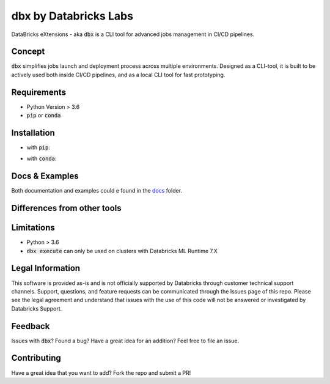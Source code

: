 dbx by Databricks Labs
======================

DataBricks eXtensions - aka :code:`dbx` is a CLI tool for advanced jobs management in CI/CD pipelines.

Concept
-------

:code:`dbx` simplifies jobs launch and deployment process across multiple environments.
Designed as a CLI-tool, it is built to be actively used both inside CI/CD pipelines, and as a local CLI tool for fast prototyping.

Requirements
------------

* Python Version > 3.6
* :code:`pip` or :code:`conda`

Installation
------------

* with :code:`pip`:

.. code-block:: python
    pip install dbx

* with :code:`conda`:

.. code-block:: python
    conda install dbx

Docs & Examples
---------------

Both documentation and examples could e found in the `docs <docs>`_ folder.

Differences from other tools
----------------------------

+-------------------------------+-------------------------------------------------------------------------------------------------------------------------------------------------------------------------------------------------------------------------------------------------------+
| Tool                          | Comment                                                                                                                                                                                                                                               |
+===============================+=======================================================================================================================================================================================================================================================+
| `databricks-cli <https://github.com/databricks/databricks-cli>`_                                   | dbx is NOT a replacement for databricks-cli. Quite the opposite - dbx is heavily dependent on databricks-cli and uses most of the APIs exactly from databricks-cli SDK.          |
+-------------------------------+-------------------------------------------------------------------------------------------------------------------------------------------------------------------------------------------------------------------------------------------------------+
| `mlflow cli <https://www.mlflow.org/docs/latest/cli.html>`_                                        | dbx is NOT a replacement for mlflow cli. dbx uses some of the MLflow APIs under the hood to store serialized job objects, but doesn't use mlflow CLI directly.                   |
+-------------------------------+-------------------------------------------------------------------------------------------------------------------------------------------------------------------------------------------------------------------------------------------------------+
| `Databricks Terraform Provider <https://github.com/databrickslabs/terraform-provider-databricks>`_ | While dbx is primarily oriented on versioned job management, Databricks Terraform Provider provides much wider set of infrastructure settings.                                   |
+-------------------------------+-------------------------------------------------------------------------------------------------------------------------------------------------------------------------------------------------------------------------------------------------------+
| `cicd-templates <https://github.com/databrickslabs/cicd-templates>`_                               | cicd-templates is a Python project template, which actively uses dbx for jobs management and CI-related operations. You can choose, whenever you would like to use this template, or use dbx separately and choose the project structure on your own. |
+-------------------------------+-------------------------------------------------------------------------------------------------------------------------------------------------------------------------------------------------------------------------------------------------------+
| `Databricks Stack CLI <https://docs.databricks.com/dev-tools/cli/stack-cli.html>`_                 | Databricks Stack CLI is a great component for managing a stack of objects. dbx concentrates on the versioning and packaging jobs together, not treating files and notebooks as a separate component.                                                  |
+-------------------------------+-------------------------------------------------------------------------------------------------------------------------------------------------------------------------------------------------------------------------------------------------------+

Limitations
-----------

* Python > 3.6
* :code:`dbx execute` can only be used on clusters with Databricks ML Runtime 7.X


Legal Information
-----------------

This software is provided as-is and is not officially supported by Databricks through customer technical support channels.
Support, questions, and feature requests can be communicated through the Issues page of this repo.
Please see the legal agreement and understand that issues with the use of this code will not be answered or investigated by Databricks Support.

Feedback
--------

Issues with :code:`dbx`? Found a bug? Have a great idea for an addition? Feel free to file an issue.

Contributing
------------

Have a great idea that you want to add? Fork the repo and submit a PR!







